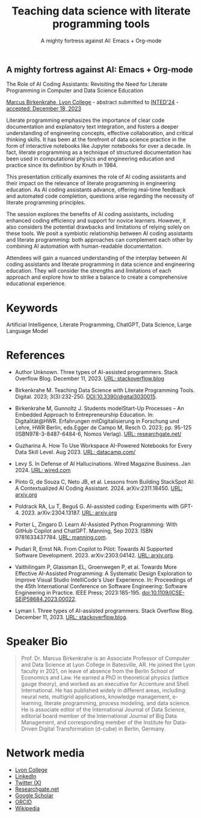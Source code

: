 #+TITLE: Teaching data science with literate programming tools
#+SUBTITLE: A mighty fortress against AI: Emacs + Org-mode 
#+startup: overview indent hideblocks inlineimages
** A mighty fortress against AI: Emacs + Org-mode 






The Role of AI Coding Assistants: Revisiting the Need for Literate
Programming in Computer and Data Science Education

[[https://www.lyon.edu/marcus-birkenkrahe][Marcus Birkenkrahe, Lyon College]] - abstract submitted to [[https://iated.org/inted/][INTED'24]] -
[[https://iated.org/concrete2/list_accepted_abstracts.php?event_id=48&search_id=&search_title=&search_author=BIRKENKRAHE&search_bool=and][accepted: December 18, 2023]]

Literate programming emphasizes the importance of clear code
documentation and explanatory text integration, and fosters a deeper
understanding of engineering concepts, effective collaboration, and
critical thinking skills. It has been at the forefront of data science
practice in the form of interactive notebooks like Jupyter notebooks
for over a decade. In fact, literate programming as a technique of
structured documentation has been used in computational physics and
engineering education and practice since its definition by Knuth
in 1984.

This presentation critically examines the role of AI coding assistants
and their impact on the relevance of literate programming in
engineering education. As AI coding assistants advance, offering
real-time feedback and automated code completion, questions arise
regarding the necessity of literate programming principles.

The session explores the benefits of AI coding assistants, including
enhanced coding efficiency and support for novice learners. However,
it also considers the potential drawbacks and limitations of relying
solely on these tools. We posit a symbiotic relationship between AI
coding assistants and literate programming: both approaches can
complement each other by combining AI automation with human-readable
documentation.

Attendees will gain a nuanced understanding of the interplay between
AI coding assistants and literate programming in data science and
engineering education. They will consider the strengths and
limitations of each approach and explore how to strike a balance to
create a comprehensive educational experience.

* Keywords

Artificial Intelligence, Literate Programming, ChatGPT, Data Science,
Large Language Model

* References

- Author Unknown. Three types of AI-assisted programmers. Stack
  Overflow Blog. December 11, 2023. [[https://stackoverflow.blog/2023/12/11/three-types-of-ai-assisted-programmers/][URL: stackoverflow.blog]]

- Birkenkrahe M. Teaching Data Science with Literate Programming
  Tools. Digital. 2023; 3(3):232-250. [[https://doi.DOI:10.3390/digital3030015][DOI:10.3390/digital3030015]].

- Birkenkrahe M, Gunnoltz J. Students modelStart-Up Processes – An
  Embedded Approach to Entrepreneurship Education. In:
  Digitalität@HWR. Erfahrungen mitDigitalisierung in Forschung und
  Lehre, HWR Berlin, eds.Egger de Campo M, Resch O. 2023; pp. 95-125
  (ISBN978-3-8487-6484-6, Nomos Verlag). [[https://www.researchgate.net/publication/333655901_Students_Model_Startup_Processes_-_An_Embedded_Approach_to_Entrepreneurship_Education][URL: researchgate.net/]]

- Guzharina A. How To Use Workspace AI-Powered Notebooks for Every
  Data Skill Level. Aug 2023. [[https://www.datacamp.com/blog/how-to-use-workspace-ai-powered-notebooks-for-every-data-skill-level][URL: datacamp.com/]]

- Levy S. In Defense of AI Hallucinations. Wired Magazine
  Business. Jan 2024. [[https://www.wired.com/story/plaintext-in-defense-of-ai-hallucinations-chatgpt/][URL: wired.com]]
    
- Pinto G, de Souza C, Neto JB, et al. Lessons from Building StackSpot
  AI: A Contextualized AI Coding
  Assistant. 2024. arXiv:2311.18450. [[https://arxiv.org/abs/2311.18450][URL: arxiv.org]]

- Poldrack RA, Lu T, Beguš G. AI-assisted coding: Experiments with
  GPT-4. 2023. arXiv:2304.13187. [[https://arxiv.org/abs/2304.13187][URL: arxiv.org]]

- Porter L, Zingaro D. Learn AI-Assisted Python Programming: With
  GitHub Copilot and ChatGPT. Manning,
  Sep 2023. ISBN 9781633437784. [[https://www.manning.com/books/learn-ai-assisted-python-programming][URL: manning.com]].

- Pudari R, Ernst NA. From Copilot to Pilot: Towards AI Supported
  Software Development. 2023. arXiv:2303.04142.  [[https://arxiv.org/abs/2303.04142][URL: arxiv.org]].

- Vaithilingam P, Glassman EL, Groenwegen P, et al. Towards More
  Effective AI-Assisted Programming: A Systematic Design Exploration
  to Improve Visual Studio IntelliCode's User Experience. In:
  Proceedings of the 45th International Conference on Software
  Engineering: Software Engineering in Practice. IEEE Press;
  2023:185-195. doi:10.1109/ICSE-SEIP58684.2023.00022.

- Lyman I. Three types of AI-assisted programmers. Stack Overflow
  Blog. December 11, 2023. [[https://stackoverflow.blog/2023/12/11/three-types-of-ai-assisted-programmers/][URL: stackoverflow.blog]].
   
* Speaker Bio
#+begin_quote
Prof. Dr. Marcus Birkenkrahe is an Associate Professor of Computer and
Data Science at Lyon College in Batesville, AR. He joined the Lyon
faculty in 2021, on leave of absence from the Berlin School of
Economics and Law. He earned a PhD in theoretical physics (lattice
gauge theory), and worked as an executive for Accenture and Shell
International. He has published widely in different areas, including:
neural nets, multigrid applications, knowledge management, e-learning,
literate programming, process modeling, and data science. He is
associate editor of the International Journal of Data Science,
editorial board member of the International Journal of Big Data
Management, and corresponding member of the Institute for Data-Driven
Digital Transformation (d-cube) in Berlin, Germany.
#+end_quote

* Network media
- [[https://www.lyon.edu/marcus-birkenkrahe][Lyon College]]
- [[https://www.linkedin.com/in/birkenkrahe][LinkedIn]]
- [[https://twitter.com/birkenkrahe][Twitter (X)]]
- [[https://www.researchgate.net/profile/Marcus-Birkenkrahe][Researchgate.net]]
- [[https://scholar.google.com/citations?user=Vvnwsv0AAAAJ&hl=en][Google Scholar]]
- [[https://orcid.org/my-orcid?orcid=0000-0001-9461-8474][ORCID]]
- [[https://en.wikipedia.org/wiki/Marcus_Birkenkrahe][Wikipedia]]
